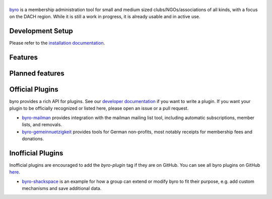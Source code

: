 |byro|
======

.. image:: https://travis-ci.org/byro/byro.svg?branch=master
   :target: https://travis-ci.org/byro/byro
   :alt: Travis build status

.. image:: https://codecov.io/gh/byro/byro/branch/master/graph/badge.svg
   :target: https://codecov.io/gh/byro/byro
   :alt: Code coverage

.. image:: https://img.shields.io/codeclimate/maintainability/byro/byro.svg
   :target: https://codeclimate.com/github/byro/byro
   :alt: Code maintainability

.. image:: https://readthedocs.org/projects/byro/badge/?version=latest
   :target: http://byro.readthedocs.io/en/latest/?badge=latest
   :alt: Documentation

byro_ is a membership administration tool for small and medium sized
clubs/NGOs/associations of all kinds, with a focus on the DACH region. While it
is still a work in progress, it is already usable and in active use.

.. image:: docs/img/screenshots/office_dashboard.png

Development Setup
-----------------

Please refer to the `installation documentation`_.

Features
--------


Planned features
----------------


Official Plugins
----------------

byro provides a rich API for plugins. See our `developer documentation`_ if you want to write a
plugin. If you want your plugin to be officially recognized or listed here, please open an issue
or a pull request.

- `byro-mailman`_ provides integration with the mailman mailing list tool,
  including automatic subscriptions, member lists, and removals.
- `byro-gemeinnuetzigkeit`_ provides tools for German non-profits, most notably
  receipts for membership fees and donations.

Inofficial Plugins
------------------

Inofficial plugins are encouraged to add the `byro-plugin` tag if they are on
GitHub. You can see all byro plugins on GitHub `here`_.

- `byro-shackspace`_ is an example for how a group can extend or modify byro to
  fit their purpose, e.g. add custom mechanisms and save additional data.

.. |byro| image:: docs/img/logo/byro_128.png
   :alt: byro
.. _developer documentation: http://byro.readthedocs.io/en/latest/
.. _installation documentation: https://byro.readthedocs.io/en/latest/developer/setup/
.. _byro: https://byro.cloud
.. _here: https://github.com/topics/byro-plugin
.. _byro-mailman: https://github.com/byro/byro-mailman
.. _byro-gemeinnuetzigkeit: https://github.com/byro/byro-gemeinnuetzigkeit
.. _byro-shackspace: https://github.com/byro/byro-shackspace
